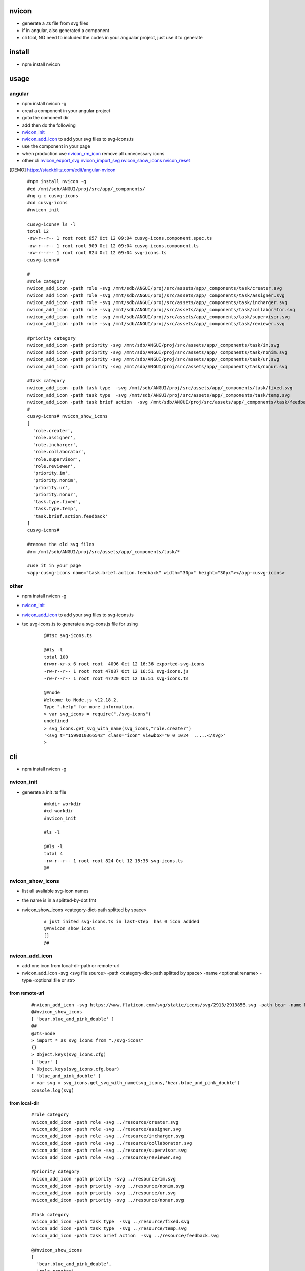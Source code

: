 nvicon
------
- generate a .ts file from svg files
- if in angular, also generated a component
- cli tool, NO need to included the codes in your angualar project, just use it to generate

install
-------
- npm install nvicon


usage
-----

angular
=======
- npm install nvicon -g 
- creat a component in your angular project
- goto the comonent dir
- add then do the following
- `nvicon_init`_
- `nvicon_add_icon`_                            to add your svg files to svg-icons.ts
- use the component in your page
- when production use  `nvicon_rm_icon`_  remove all unnecessary icons
- other cli `nvicon_export_svg`_   `nvicon_import_svg`_    `nvicon_show_icons`_   `nvicon_reset`_

.. [DEMO] https://stackblitz.com/edit/angular-nvicon



    ::
        
        #npm install nvicon -g
        #cd /mnt/sdb/ANGUI/proj/src/app/_components/
        #ng g c cusvg-icons
        #cd cusvg-icons
        #nvicon_init

        cusvg-icons# ls -l
        total 12
        -rw-r--r-- 1 root root 657 Oct 12 09:04 cusvg-icons.component.spec.ts
        -rw-r--r-- 1 root root 909 Oct 12 09:04 cusvg-icons.component.ts
        -rw-r--r-- 1 root root 824 Oct 12 09:04 svg-icons.ts
        cusvg-icons#

        # 
        #role category
        nvicon_add_icon -path role -svg /mnt/sdb/ANGUI/proj/src/assets/app/_components/task/creater.svg
        nvicon_add_icon -path role -svg /mnt/sdb/ANGUI/proj/src/assets/app/_components/task/assigner.svg
        nvicon_add_icon -path role -svg /mnt/sdb/ANGUI/proj/src/assets/app/_components/task/incharger.svg
        nvicon_add_icon -path role -svg /mnt/sdb/ANGUI/proj/src/assets/app/_components/task/collaborator.svg
        nvicon_add_icon -path role -svg /mnt/sdb/ANGUI/proj/src/assets/app/_components/task/supervisor.svg
        nvicon_add_icon -path role -svg /mnt/sdb/ANGUI/proj/src/assets/app/_components/task/reviewer.svg

        #priority category
        nvicon_add_icon -path priority -svg /mnt/sdb/ANGUI/proj/src/assets/app/_components/task/im.svg
        nvicon_add_icon -path priority -svg /mnt/sdb/ANGUI/proj/src/assets/app/_components/task/nonim.svg
        nvicon_add_icon -path priority -svg /mnt/sdb/ANGUI/proj/src/assets/app/_components/task/ur.svg
        nvicon_add_icon -path priority -svg /mnt/sdb/ANGUI/proj/src/assets/app/_components/task/nonur.svg

        #task category
        nvicon_add_icon -path task type  -svg /mnt/sdb/ANGUI/proj/src/assets/app/_components/task/fixed.svg
        nvicon_add_icon -path task type  -svg /mnt/sdb/ANGUI/proj/src/assets/app/_components/task/temp.svg
        nvicon_add_icon -path task brief action  -svg /mnt/sdb/ANGUI/proj/src/assets/app/_components/task/feedback.svg
        #
        cusvg-icons# nvicon_show_icons
        [
          'role.creater',
          'role.assigner',
          'role.incharger',
          'role.collaborator',
          'role.supervisor',
          'role.reviewer',
          'priority.im',
          'priority.nonim',
          'priority.ur',
          'priority.nonur',
          'task.type.fixed',
          'task.type.temp',
          'task.brief.action.feedback'
        ]
        cusvg-icons#

        #remove the old svg files
        #rm /mnt/sdb/ANGUI/proj/src/assets/app/_components/task/*

        #use it in your page
        <app-cusvg-icons name="task.brief.action.feedback" width="30px" height="30px"></app-cusvg-icons>
        

other
=====
- npm install nvicon -g
- `nvicon_init`_
- `nvicon_add_icon`_         to add your svg files to svg-icons.ts 
- tsc svg-icons.ts        to generate a svg-cons.js file for using


    ::

        @#tsc svg-icons.ts

        @#ls -l
        total 100
        drwxr-xr-x 6 root root  4096 Oct 12 16:36 exported-svg-icons
        -rw-r--r-- 1 root root 47087 Oct 12 16:51 svg-icons.js
        -rw-r--r-- 1 root root 47720 Oct 12 16:51 svg-icons.ts

        @#node
        Welcome to Node.js v12.18.2.
        Type ".help" for more information.
        > var svg_icons = require("./svg-icons")
        undefined
        > svg_icons.get_svg_with_name(svg_icons,"role.creater")
        '<svg t="1599010366542" class="icon" viewbox="0 0 1024  .....</svg>'
        >



cli
---
- npm install nvicon -g

nvicon_init  
===========
- generate a init .ts file

    ::
         
        #mkdir workdir
        #cd workdir
        #nvicon_init

        #ls -l
                
        @#ls -l
        total 4
        -rw-r--r-- 1 root root 824 Oct 12 15:35 svg-icons.ts
        @#


nvicon_show_icons
=================
- list all avaliable svg-icon names
- the name is in a splitted-by-dot fmt 
- nvicon_show_icons <category-dict-path splitted by space>

    ::
        
        # just inited svg-icons.ts in last-step  has 0 icon addded
        @#nvicon_show_icons
        []
        @#        


nvicon_add_icon
===============
- add one icon from local-dir-path or remote-url
- nvicon_add_icon -svg <svg file source> -path <category-dict-path splitted by space> -name <optional:rename> -type <optional:file or str>
   

from remote-url
~~~~~~~~~~~~~~~

    ::

        #nvicon_add_icon -svg https://www.flaticon.com/svg/static/icons/svg/2913/2913856.svg -path bear -name blue_and_pink_double    
        @#nvicon_show_icons
        [ 'bear.blue_and_pink_double' ]
        @#
        @#ts-node
        > import * as svg_icons from "./svg-icons"
        {}
        > Object.keys(svg_icons.cfg)
        [ 'bear' ]
        > Object.keys(svg_icons.cfg.bear)
        [ 'blue_and_pink_double' ]
        > var svg = svg_icons.get_svg_with_name(svg_icons,'bear.blue_and_pink_double')
        console.log(svg)

from local-dir
~~~~~~~~~~~~~~
    
    ::
        
        #role category
        nvicon_add_icon -path role -svg ../resource/creater.svg
        nvicon_add_icon -path role -svg ../resource/assigner.svg
        nvicon_add_icon -path role -svg ../resource/incharger.svg
        nvicon_add_icon -path role -svg ../resource/collaborator.svg
        nvicon_add_icon -path role -svg ../resource/supervisor.svg
        nvicon_add_icon -path role -svg ../resource/reviewer.svg
        
        #priority category
        nvicon_add_icon -path priority -svg ../resource/im.svg
        nvicon_add_icon -path priority -svg ../resource/nonim.svg
        nvicon_add_icon -path priority -svg ../resource/ur.svg
        nvicon_add_icon -path priority -svg ../resource/nonur.svg
        
        #task category
        nvicon_add_icon -path task type  -svg ../resource/fixed.svg
        nvicon_add_icon -path task type  -svg ../resource/temp.svg
        nvicon_add_icon -path task brief action  -svg ../resource/feedback.svg
        
        @#nvicon_show_icons
        [
          'bear.blue_and_pink_double',
          'role.creater',
          'role.assigner',
          'role.incharger',
          'role.collaborator',
          'role.supervisor',
          'role.reviewer',
          'priority.im',
          'priority.nonim',
          'priority.ur',
          'priority.nonur',
          'task.type.fixed',
          'task.type.temp',
          'task.brief.action.feedback'
        ]
        @#nvicon_show_icons role
        [
          'role.creater',
          'role.assigner',
          'role.incharger',
          'role.collaborator',
          'role.supervisor',
          'role.reviewer'
        ]
        @#nvicon_show_icons priority
        [ 'priority.im', 'priority.nonim', 'priority.ur', 'priority.nonur' ]
        @#nvicon_show_icons task type
        [ 'task.type.fixed', 'task.type.temp' ]
        @#nvicon_show_icons task brief action
        [ 'task.brief.action.feedback' ]
        @#nvicon_show_icons task brief action feedback
        [ 'task.brief.action.feedback' ]
        @#


nvicon_rm_icon
==============
- remove one icon
- nvicon_rm_icon -path <category-dict-path splitted by space> --force<optional:if-the-path-include-more-than-one-svg>
    
    ::
        
        #nvicon_rm_icon  -path bear
        @#nvicon_show_icons bear
        []
        @#




nvicon_export_svg
=================
- export all svgs from svg-icons.ts to dir
- nvicon_export_svg -path <optional:category-dict-path splitted by space> -dst <optional:exported-dir-name>

    ::  

        @#nvicon_export_svg
        @#ls -l
        total 44
        drwxr-xr-x 6 root root  4096 Oct 12 16:32 exported-svg-icons
        -rw-r--r-- 1 root root 40598 Oct 12 16:26 svg-icons.ts
        @#tree exported-svg-icons
        exported-svg-icons
        ├── bear
        ├── priority
        │   ├── im.svg
        │   ├── nonim.svg
        │   ├── nonur.svg
        │   └── ur.svg
        ├── role
        │   ├── assigner.svg
        │   ├── collaborator.svg
        │   ├── creater.svg
        │   ├── incharger.svg
        │   ├── reviewer.svg
        │   └── supervisor.svg
        └── task
            ├── brief
            │   └── action
            │       └── feedback.svg
            └── type
                ├── fixed.svg
                └── temp.svg
        
        7 directories, 13 files


        @#nvicon_export_svg -path role -dst roles
        @#tree roles/
        roles/
        ├── assigner.svg
        ├── collaborator.svg
        ├── creater.svg
        ├── incharger.svg
        ├── reviewer.svg
        └── supervisor.svg
        
        0 directories, 6 files
        @#    


nvicon_import_svg
=================
- import svgs from a dir
- nvicon_import_svg -src <svg-source-dir> -path <category-dict-path splitted by space>
- this will be slow if too many svg-files in src-dir, coz read/write files frequently    
    
    ::
         
        #nvicon_import_svg -src './exported-svg-icons/' -path duplicate
        @#nvicon_show_icons
        [
          'role.creater',
          'role.assigner',
          'role.incharger',
          'role.collaborator',
          'role.supervisor',
          'role.reviewer',
          'priority.im',
          'priority.nonim',
          'priority.ur',
          'priority.nonur',
          'task.type.fixed',
          'task.type.temp',
          'task.brief.action.feedback',
          'duplicate.priority.im',
          'duplicate.priority.nonim',
          'duplicate.priority.nonur',
          'duplicate.priority.ur',
          'duplicate.role.assigner',
          'duplicate.role.collaborator',
          'duplicate.role.creater',
          'duplicate.role.incharger',
          'duplicate.role.reviewer',
          'duplicate.role.supervisor',
          'duplicate.task.brief.action.feedback',
          'duplicate.task.type.fixed',
          'duplicate.task.type.temp'
        ]
        @#
        
        #nvicon_rm_icon -path duplicate --force

nvicon_reset
~~~~~~~~~~~~
- remove all svgs from svgicons.ts


CODE AND RESOURE REFERECE(THANKS TO)
===================================
- https://medium.com/angular-in-depth/how-to-create-an-icon-library-in-angular-4f8863d95a 
- https://github.com/lipis/flag-icon-css
- https://www.flaticon.com/

API
===

nvicon
------
- NO need, all cli

generated svg-icons.ts  
----------------------
- get_svg_with_name(svg_icons:any,name:string):string
- svg_icons the imported svg-icons
- name category-dict-path splitted by dot

    ::
        
        @#tsc svg-icons.ts

        @#ls -l
        total 100
        drwxr-xr-x 6 root root  4096 Oct 12 16:36 exported-svg-icons
        -rw-r--r-- 1 root root 47087 Oct 12 16:51 svg-icons.js
        -rw-r--r-- 1 root root 47720 Oct 12 16:51 svg-icons.ts

        @#node
        Welcome to Node.js v12.18.2.
        Type ".help" for more information.
        > var svg_icons = require("./svg-icons")
        undefined
        > svg_icons.get_svg_with_name(svg_icons,"role.creater")
        '<svg t="1599010366542" class="icon" viewbox="0 0 1024  .....</svg>'
        >




